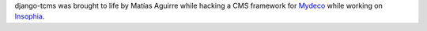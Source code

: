 django-tcms was brought to life by Matías Aguirre while hacking a CMS framework
for Mydeco_ while working on Insophia_.

.. _Mydeco: http://mydeco.com
.. _Insophia: http://insophia.com
